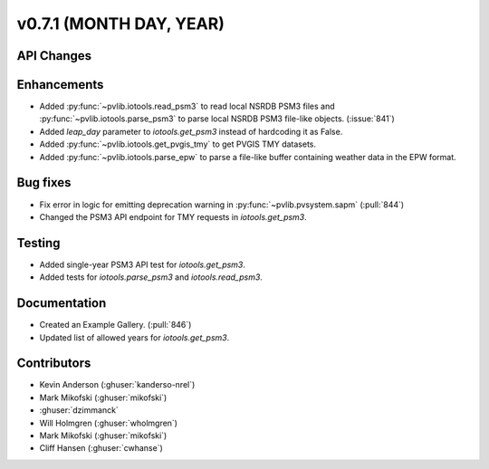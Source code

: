 .. _whatsnew_0710:

v0.7.1 (MONTH DAY, YEAR)
------------------------


API Changes
~~~~~~~~~~~

Enhancements
~~~~~~~~~~~~
* Added :py:func:`~pvlib.iotools.read_psm3` to read local NSRDB PSM3 files and
  :py:func:`~pvlib.iotools.parse_psm3` to parse local NSRDB PSM3 file-like
  objects. (:issue:`841`)
* Added `leap_day` parameter to `iotools.get_psm3` instead of hardcoding it as
  False.
* Added :py:func:`~pvlib.iotools.get_pvgis_tmy` to get PVGIS TMY datasets.
* Added :py:func:`~pvlib.iotools.parse_epw` to parse a file-like buffer
  containing weather data in the EPW format.

Bug fixes
~~~~~~~~~
* Fix error in logic for emitting deprecation warning in
  :py:func:`~pvlib.pvsystem.sapm` (:pull:`844`)
* Changed the PSM3 API endpoint for TMY requests in `iotools.get_psm3`.

Testing
~~~~~~~
* Added single-year PSM3 API test for `iotools.get_psm3`.
* Added tests for `iotools.parse_psm3` and `iotools.read_psm3`.

Documentation
~~~~~~~~~~~~~
* Created an Example Gallery. (:pull:`846`)
* Updated list of allowed years for `iotools.get_psm3`.

Contributors
~~~~~~~~~~~~
* Kevin Anderson (:ghuser:`kanderso-nrel`)
* Mark Mikofski (:ghuser:`mikofski`)
* :ghuser:`dzimmanck`
* Will Holmgren (:ghuser:`wholmgren`)
* Mark Mikofski (:ghuser:`mikofski`)
* Cliff Hansen (:ghuser:`cwhanse`)
